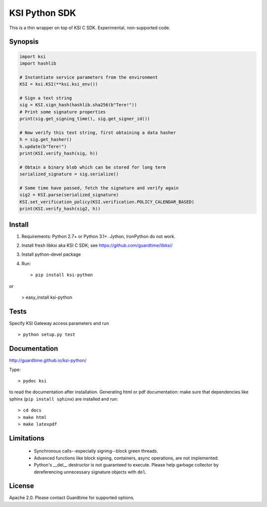 KSI Python SDK
==============

This is a thin wrapper on top of KSI C SDK. Experimental, non-supported code.

Synopsis
--------

.. code-block:: python

    import ksi
    import hashlib

    # Instantiate service parameters from the environment
    KSI = ksi.KSI(**ksi.ksi_env())

    # Sign a text string
    sig = KSI.sign_hash(hashlib.sha256(b"Tere!"))
    # Print some signature properties
    print(sig.get_signing_time(), sig.get_signer_id())

    # Now verify this text string, first obtaining a data hasher
    h = sig.get_hasher()
    h.update(b"Tere!")
    print(KSI.verify_hash(sig, h))

    # Obtain a binary blob which can be stored for long term
    serialized_signature = sig.serialize()

    # Some time have passed, fetch the signature and verify again
    sig2 = KSI.parse(serialized_signature)
    KSI.set_verification_policy(KSI.verification.POLICY_CALENDAR_BASED)
    print(KSI.verify_hash(sig2, h))


Install
-------

#. Requirements: Python 2.7+ or Python 3.1+. Jython, IronPython do not work.

#. Install fresh libksi aka KSI C SDK; see https://github.com/guardtime/libksi/

#. Install python-devel package

#. Run::

    > pip install ksi-python

or

    > easy_install ksi-python

Tests
-----
Specify KSI Gateway access parameters and run
::

    > python setup.py test


Documentation
-------------

http://guardtime.github.io/ksi-python/

Type::

    > pydoc ksi

to read the documentation after installation. Generating html or pdf documentation:
make sure that dependencies like sphinx (``pip install sphinx``) are installed and run::

   > cd docs
   > make html
   > make latexpdf


Limitations
-----------
  * Synchronous calls--especially signing--block green threads.
  * Advanced functions like block signing, containers, async operations, are not implemented.
  * Python's __del__ destructor is not guaranteed to execute. Please help garbage collector
    by dereferencing unnecessary signature objects with ``del``.


License
-------
Apache 2.0. Please contact Guardtime for supported options.
